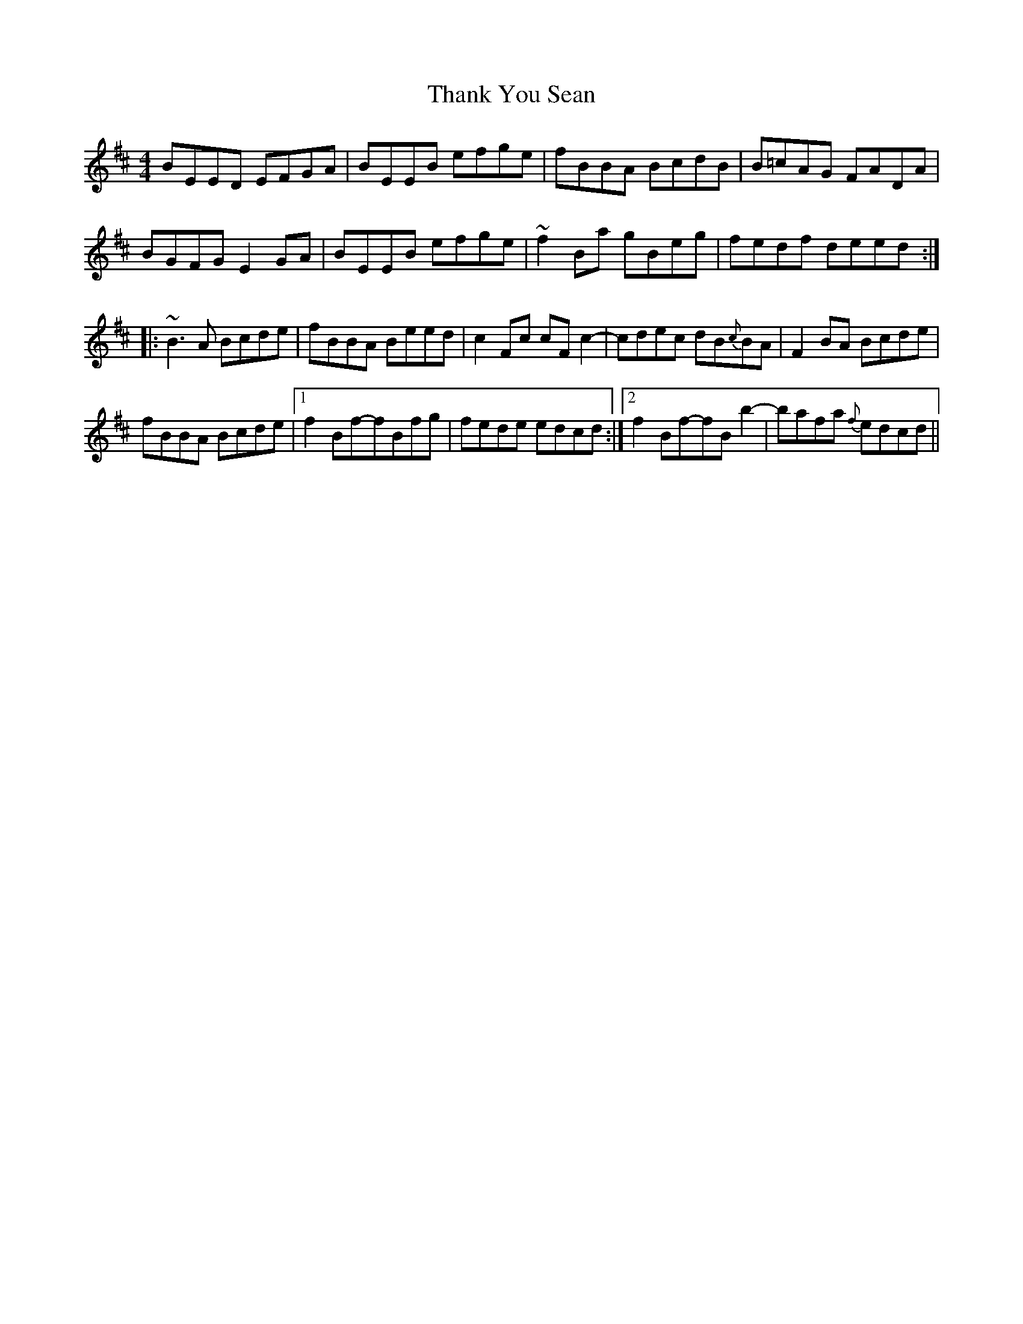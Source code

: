 X: 39774
T: Thank You Sean
R: reel
M: 4/4
K: Bminor
BEED EFGA|BEEB efge|fBBA BcdB|B=cAG FADA|
BGFG E2GA|BEEB efge|~f2Ba gBeg|fedf deed:|
|:~B3A Bcde|fBBA Beed|c2Fc cFc2-|-cdec dB{c}BA|F2BA Bcde|
fBBA Bcde|1 f2Bf-fBfg|fede edcd:|2 f2Bf-fBb2-|-bafa {f}edcd||

